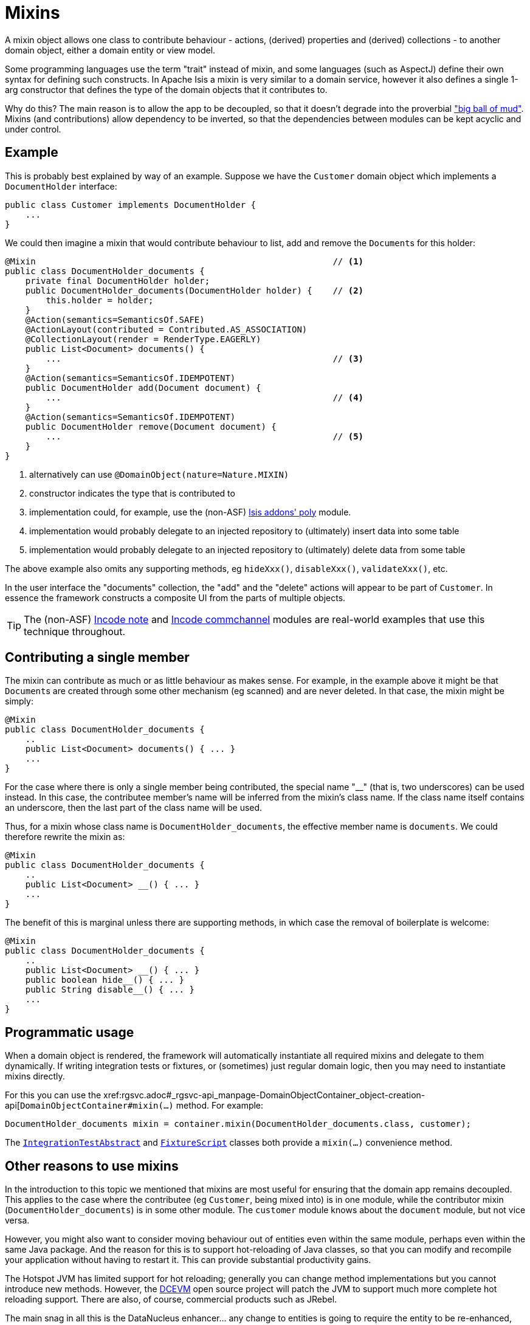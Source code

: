 [[_ugbtb_more-advanced_decoupling_mixins]]
= Mixins
:Notice: Licensed to the Apache Software Foundation (ASF) under one or more contributor license agreements. See the NOTICE file distributed with this work for additional information regarding copyright ownership. The ASF licenses this file to you under the Apache License, Version 2.0 (the "License"); you may not use this file except in compliance with the License. You may obtain a copy of the License at. http://www.apache.org/licenses/LICENSE-2.0 . Unless required by applicable law or agreed to in writing, software distributed under the License is distributed on an "AS IS" BASIS, WITHOUT WARRANTIES OR  CONDITIONS OF ANY KIND, either express or implied. See the License for the specific language governing permissions and limitations under the License.
:_basedir: ../
:_imagesdir: images/


A mixin object allows one class to contribute behaviour - actions, (derived) properties and
(derived) collections - to another domain object, either a domain entity or view model.

Some programming languages use the term "trait" instead of mixin, and some languages (such as AspectJ) define their own
syntax for defining such constructs.  In Apache Isis a mixin is very similar to a domain service, however it also
defines a single 1-arg constructor that defines the type of the domain objects that it contributes to.

Why do this?  The main reason is to allow the app to be decoupled, so that it doesn't degrade into the proverbial
link:http://www.laputan.org/mud/mud.html#BigBallOfMud["big ball of mud"].  Mixins (and contributions) allow dependency
to be inverted, so that the dependencies between modules can be kept acyclic and under control.



== Example

This is probably best explained by way of an example.  Suppose we have the `Customer` domain object which implements
a `DocumentHolder` interface:

[source,java]
----
public class Customer implements DocumentHolder {
    ...
}
----


We could then imagine a mixin that would contribute behaviour to list, add and remove the ``Document``s for this holder:

[source,java]
----
@Mixin                                                          // <1>
public class DocumentHolder_documents {
    private final DocumentHolder holder;
    public DocumentHolder_documents(DocumentHolder holder) {    // <2>
        this.holder = holder;
    }
    @Action(semantics=SemanticsOf.SAFE)
    @ActionLayout(contributed = Contributed.AS_ASSOCIATION)
    @CollectionLayout(render = RenderType.EAGERLY)
    public List<Document> documents() {
        ...                                                     // <3>
    }
    @Action(semantics=SemanticsOf.IDEMPOTENT)
    public DocumentHolder add(Document document) {
        ...                                                     // <4>
    }
    @Action(semantics=SemanticsOf.IDEMPOTENT)
    public DocumentHolder remove(Document document) {
        ...                                                     // <5>
    }
}
----
<1> alternatively can use `@DomainObject(nature=Nature.MIXIN)`
<2> constructor indicates the type that is contributed to
<3> implementation could, for example, use the (non-ASF)
http://github.com/isisaddons/isis-module-poly[Isis addons' poly] module.
<4> implementation would probably delegate to an injected repository to (ultimately) insert data into some table
<5> implementation would probably delegate to an injected repository to (ultimately) delete data from some table

The above example also omits any supporting methods, eg `hideXxx()`, `disableXxx()`, `validateXxx()`, etc.

In the user interface the "documents" collection, the "add" and the "delete" actions will appear to be part of
`Customer`.  In essence the framework constructs a composite UI from the parts of multiple objects.


[TIP]
====
The (non-ASF) http://github.com/incodehq/incode-module-note[Incode note] and
http://github.com/incodehq/incode-module-commchannel[Incode commchannel] modules are real-world examples that use this
technique throughout.
====



== Contributing a single member

The mixin can contribute as much or as little behaviour as makes sense.  For example, in the example above it might be
that ``Document``s are created through some other mechanism (eg scanned) and are never deleted.  In that case, the
mixin might be simply:

[source,java]
----
@Mixin
public class DocumentHolder_documents {
    ..
    public List<Document> documents() { ... }
    ...
}
----


For the case where there is only a single member being contributed, the special name "__" (that is, two underscores)
can be used instead.  In this case, the contributee member's name will be inferred from the mixin's class name.  If the
class name itself contains an underscore, then the last part of the class name will be used.

Thus, for a mixin whose class name is `DocumentHolder_documents`, the effective member name is `documents`.  We could
therefore rewrite the mixin as:

[source,java]
----
@Mixin
public class DocumentHolder_documents {
    ..
    public List<Document> __() { ... }
    ...
}
----

The benefit of this is marginal unless there are supporting methods, in which case the removal of boilerplate is welcome:

[source,java]
----
@Mixin
public class DocumentHolder_documents {
    ..
    public List<Document> __() { ... }
    public boolean hide__() { ... }
    public String disable__() { ... }
    ...
}
----


== Programmatic usage

When a domain object is rendered, the framework will automatically instantiate all required mixins and delegate to them
dynamically.  If writing integration tests or fixtures, or (sometimes) just regular domain logic, then you may need to
instantiate mixins directly.

For this you can use the
xref:rgsvc.adoc#_rgsvc-api_manpage-DomainObjectContainer_object-creation-api[`DomainObjectContainer#mixin(...)`
method.  For example:

[source,java]
----
DocumentHolder_documents mixin = container.mixin(DocumentHolder_documents.class, customer);
----

The xref:ugtst.adoc#_ugtst_integ-test-support_bootstrapping_IntegrationTestAbstract[`IntegrationTestAbstract`] and
xref:rg.adoc#_rg_classes_super_manpage-FixtureScript[`FixtureScript`] classes both provide a `mixin(...)` convenience
method.



== Other reasons to use mixins

In the introduction to this topic we mentioned that mixins are most useful for ensuring that the domain app remains
decoupled.  This applies to the case where the contributee (eg `Customer`, being mixed into) is in one module, while
the contributor mixin (`DocumentHolder_documents`) is in some other module.  The `customer` module knows about the
`document` module, but not vice versa.

However, you might also want to consider moving behaviour out of entities even within the same module, perhaps even
within the same Java package.  And the reason for this is to support hot-reloading of Java classes, so that you can
modify and recompile your application without having to restart it.  This can provide substantial productivity gains.

The Hotspot JVM has limited support for hot reloading; generally you can change method implementations but you cannot
introduce new methods.  However, the link:https://dcevm.github.io/[DCEVM] open source project will patch the JVM to
support much more complete hot reloading support.  There are also, of course, commercial products such as JRebel.

The main snag in all this is the DataNucleus enhancer... any change to entities is going to require the entity to be
re-enhanced, and the JDO metamodel recreated, which usually "stuffs things up".  So hot-reloading of an app whose
fundamental structure is changing is likely to remain a no-no.

However, chances are that the structure of your domain objects (the data) will change much less rapidly than
the behaviour of those domain objects.  Thus, it's the behaviour that you're most likely wanting to change while the
app is still running.  If you move that behaviour out into mixins (or
xref:ugbtb.adoc#_ugbtb_more-advanced_decoupling_contributions[contributed services]), then these can be reloaded happily.
(When running in prototype mode), Apache Isis will automatically recreate the portion of the metamodel for any domain
object as it is rendered.



== Related reading

Mixins are an implementation of the link:http://www.artima.com/articles/dci_vision.html[DCI architecture] architecture, as formulated and described by link:https://en.wikipedia.org/wiki/Trygve_Reenskaug[Trygve Reenskaug] and link:https://en.wikipedia.org/wiki/Jim_Coplien[Jim Coplien].  Reenskaug was the inventor of the MVC pattern (and also the external
examiner for Richard Pawson's PhD thesis), while Coplien has a long history in object-orientation, C++ and patterns.

DCI stands for Data-Context-Interaction and is presented as an evolution of object-oriented programming, but one where
behaviour is bound to objects dynamically rather than statically in some context or other.  The `@Mixin`
pattern is Apache Isis' straightforward take on the same basic concept.

You might also wish to check out link:http://zest.apache.org[Apache Zest] (formerly Qi4J), which implements a much more
general purpose implementation of the same concepts.

